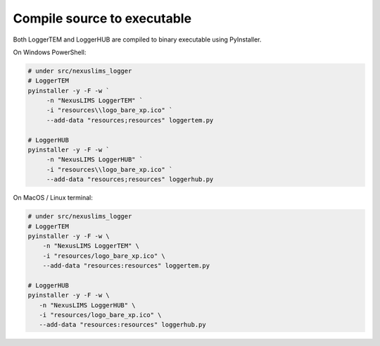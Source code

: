 .. _distribute:

============================
Compile source to executable
============================

Both LoggerTEM and LoggerHUB are compiled to binary executable using PyInstaller.

On Windows PowerShell:

.. code-block:: powershell

   # under src/nexuslims_logger
   # LoggerTEM
   pyinstaller -y -F -w `
        -n "NexusLIMS LoggerTEM" `
        -i "resources\\logo_bare_xp.ico" `
        --add-data "resources;resources" loggertem.py

   # LoggerHUB
   pyinstaller -y -F -w `
        -n "NexusLIMS LoggerHUB" `
        -i "resources\\logo_bare_xp.ico" `
        --add-data "resources;resources" loggerhub.py


On MacOS / Linux terminal:

.. code-block:: bash

   # under src/nexuslims_logger
   # LoggerTEM
   pyinstaller -y -F -w \
       -n "NexusLIMS LoggerTEM" \
       -i "resources/logo_bare_xp.ico" \
       --add-data "resources:resources" loggertem.py

   # LoggerHUB
   pyinstaller -y -F -w \
      -n "NexusLIMS LoggerHUB" \
      -i "resources/logo_bare_xp.ico" \
      --add-data "resources:resources" loggerhub.py
